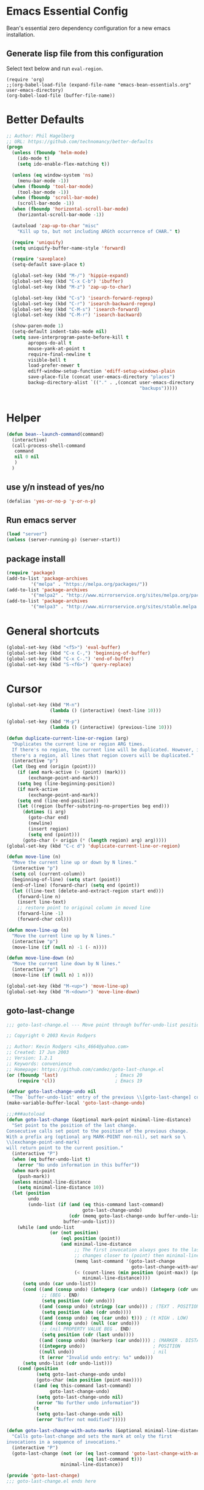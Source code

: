 * Emacs Essential Config
  Bean's essential zero dependency configuration for a new emacs installation.

** Generate lisp file from this configuration
   Select text below and run ~eval-region~.
   #+BEGIN_SRC
(require 'org)
;;(org-babel-load-file (expand-file-name "emacs-bean-essentials.org" user-emacs-directory)
(org-babel-load-file (buffer-file-name))
   #+END_SRC

* Better Defaults
  #+BEGIN_SRC emacs-lisp
  ;; Author: Phil Hagelberg
  ;; URL: https://github.com/technomancy/better-defaults
  (progn
    (unless (fboundp 'helm-mode)
      (ido-mode t)
      (setq ido-enable-flex-matching t))

    (unless (eq window-system 'ns)
      (menu-bar-mode -1))
    (when (fboundp 'tool-bar-mode)
      (tool-bar-mode -1))
    (when (fboundp 'scroll-bar-mode)
      (scroll-bar-mode -1))
    (when (fboundp 'horizontal-scroll-bar-mode)
      (horizontal-scroll-bar-mode -1))

    (autoload 'zap-up-to-char "misc"
      "Kill up to, but not including ARGth occurrence of CHAR." t)

    (require 'uniquify)
    (setq uniquify-buffer-name-style 'forward)

    (require 'saveplace)
    (setq-default save-place t)

    (global-set-key (kbd "M-/") 'hippie-expand)
    (global-set-key (kbd "C-x C-b") 'ibuffer)
    (global-set-key (kbd "M-z") 'zap-up-to-char)

    (global-set-key (kbd "C-s") 'isearch-forward-regexp)
    (global-set-key (kbd "C-r") 'isearch-backward-regexp)
    (global-set-key (kbd "C-M-s") 'isearch-forward)
    (global-set-key (kbd "C-M-r") 'isearch-backward)

    (show-paren-mode 1)
    (setq-default indent-tabs-mode nil)
    (setq save-interprogram-paste-before-kill t
          apropos-do-all t
          mouse-yank-at-point t
          require-final-newline t
          visible-bell t
          load-prefer-newer t
          ediff-window-setup-function 'ediff-setup-windows-plain
          save-place-file (concat user-emacs-directory "places")
          backup-directory-alist `(("." . ,(concat user-emacs-directory
                                                   "backups")))))


  #+END_SRC

* Helper
  #+BEGIN_SRC emacs-lisp
    (defun bean--launch-command(command)
      (interactive)
      (call-process-shell-command
       command
       nil 0 nil
       )
      )
  #+END_SRC
** use y/n instead of yes/no
   #+BEGIN_SRC emacs-lisp
(defalias 'yes-or-no-p 'y-or-n-p)
   #+END_SRC

** Run emacs server
   #+BEGIN_SRC emacs-lisp
(load "server")
(unless (server-running-p) (server-start))
   #+END_SRC
** package install
   #+BEGIN_SRC emacs-lisp
(require 'package)
(add-to-list 'package-archives
	     '("melpa" . "https://melpa.org/packages/"))
(add-to-list 'package-archives
	     '("melpa2" . "http://www.mirrorservice.org/sites/melpa.org/packages/"))
(add-to-list 'package-archives
	     '("melpa3" . "http://www.mirrorservice.org/sites/stable.melpa.org/packages/"))
   #+END_SRC

* General shortcuts
  #+BEGIN_SRC emacs-lisp
    (global-set-key (kbd "<f5>") 'eval-buffer)
    (global-set-key (kbd "C-x C-,") 'beginning-of-buffer)
    (global-set-key (kbd "C-x C-.") 'end-of-buffer)
    (global-set-key (kbd "S-<f6>") 'query-replace)
  #+END_SRC
* Cursor
  #+BEGIN_SRC emacs-lisp
  (global-set-key (kbd "M-n")
                  (lambda () (interactive) (next-line 10)))

  (global-set-key (kbd "M-p")
                  (lambda () (interactive) (previous-line 10)))

  (defun duplicate-current-line-or-region (arg)
    "Duplicates the current line or region ARG times.
    If there's no region, the current line will be duplicated. However, if
    there's a region, all lines that region covers will be duplicated."
    (interactive "p")
    (let (beg end (origin (point)))
      (if (and mark-active (> (point) (mark)))
          (exchange-point-and-mark))
      (setq beg (line-beginning-position))
      (if mark-active
          (exchange-point-and-mark))
      (setq end (line-end-position))
      (let ((region (buffer-substring-no-properties beg end)))
        (dotimes (i arg)
          (goto-char end)
          (newline)
          (insert region)
          (setq end (point)))
        (goto-char (+ origin (* (length region) arg) arg)))))
  (global-set-key (kbd "C-c d") 'duplicate-current-line-or-region)

  (defun move-line (n)
    "Move the current line up or down by N lines."
    (interactive "p")
    (setq col (current-column))
    (beginning-of-line) (setq start (point))
    (end-of-line) (forward-char) (setq end (point))
    (let ((line-text (delete-and-extract-region start end)))
      (forward-line n)
      (insert line-text)
      ;; restore point to original column in moved line
      (forward-line -1)
      (forward-char col)))

  (defun move-line-up (n)
    "Move the current line up by N lines."
    (interactive "p")
    (move-line (if (null n) -1 (- n))))

  (defun move-line-down (n)
    "Move the current line down by N lines."
    (interactive "p")
    (move-line (if (null n) 1 n)))

  (global-set-key (kbd "M-<up>") 'move-line-up)
  (global-set-key (kbd "M-<down>") 'move-line-down)

  #+END_SRC
** goto-last-change
   #+BEGIN_SRC emacs-lisp
     ;;; goto-last-change.el --- Move point through buffer-undo-list positions

     ;; Copyright © 2003 Kevin Rodgers

     ;; Author: Kevin Rodgers <ihs_4664@yahoo.com>
     ;; Created: 17 Jun 2003
     ;; Version: 1.2.1
     ;; Keywords: convenience
     ;; Homepage: https://github.com/camdez/goto-last-change.el
     (or (fboundp 'last)                     ; Emacs 20
         (require 'cl))                      ; Emacs 19

     (defvar goto-last-change-undo nil
       "The `buffer-undo-list' entry of the previous \\[goto-last-change] command.")
     (make-variable-buffer-local 'goto-last-change-undo)

     ;;;###autoload
     (defun goto-last-change (&optional mark-point minimal-line-distance)
       "Set point to the position of the last change.
     Consecutive calls set point to the position of the previous change.
     With a prefix arg (optional arg MARK-POINT non-nil), set mark so \
     \\[exchange-point-and-mark]
     will return point to the current position."
       (interactive "P")
       (when (eq buffer-undo-list t)
         (error "No undo information in this buffer"))
       (when mark-point
         (push-mark))
       (unless minimal-line-distance
         (setq minimal-line-distance 10))
       (let (position
             undo
             (undo-list (if (and (eq this-command last-command)
                                 goto-last-change-undo)
                            (cdr (memq goto-last-change-undo buffer-undo-list))
                          buffer-undo-list)))
         (while (and undo-list
                     (or (not position)
                         (eql position (point))
                         (and minimal-line-distance
                              ;; The first invocation always goes to the last change, subsequent ones skip
                              ;; changes closer to (point) then minimal-line-distance.
                              (memq last-command '(goto-last-change
                                                   goto-last-change-with-auto-marks))
                              (< (count-lines (min position (point-max)) (point))
                                 minimal-line-distance))))
           (setq undo (car undo-list))
           (cond ((and (consp undo) (integerp (car undo)) (integerp (cdr undo)))
                  ;; (BEG . END)
                  (setq position (cdr undo)))
                 ((and (consp undo) (stringp (car undo))) ; (TEXT . POSITION)
                  (setq position (abs (cdr undo))))
                 ((and (consp undo) (eq (car undo) t))) ; (t HIGH . LOW)
                 ((and (consp undo) (null (car undo)))
                  ;; (nil PROPERTY VALUE BEG . END)
                  (setq position (cdr (last undo))))
                 ((and (consp undo) (markerp (car undo)))) ; (MARKER . DISTANCE)
                 ((integerp undo))                         ; POSITION
                 ((null undo))                             ; nil
                 (t (error "Invalid undo entry: %s" undo)))
           (setq undo-list (cdr undo-list)))
         (cond (position
                (setq goto-last-change-undo undo)
                (goto-char (min position (point-max))))
               ((and (eq this-command last-command)
                     goto-last-change-undo)
                (setq goto-last-change-undo nil)
                (error "No further undo information"))
               (t
                (setq goto-last-change-undo nil)
                (error "Buffer not modified")))))

     (defun goto-last-change-with-auto-marks (&optional minimal-line-distance)
       "Calls goto-last-change and sets the mark at only the first
     invocations in a sequence of invocations."
       (interactive "P")
       (goto-last-change (not (or (eq last-command 'goto-last-change-with-auto-marks)
                                  (eq last-command t)))
                         minimal-line-distance))

     (provide 'goto-last-change)
     ;;; goto-last-change.el ends here

   #+END_SRC
** goto-last-change setup
#+BEGIN_SRC emacs-lisp
  (global-set-key (kbd "C-x C-l") 'goto-last-change)
#+END_SRC
* Font and display
** Zoom text
   #+BEGIN_SRC emacs-lisp
(global-set-key (kbd "C-+") 'text-scale-increase)
(global-set-key (kbd "C--") 'text-scale-decrease)
   #+END_SRC

** 80 chars line
   #+BEGIN_SRC emacs-lisp
(setq-default header-line-format
              (list " " (make-string 79 ?-) "|"))
   #+END_SRC

** Show line numbering
   #+BEGIN_SRC emacs-lisp
  ;; makes emacs slow
  ;; (add-hook 'text-mode-hook 'linum-mode)
  ;; (add-hook 'prog-mode-hook 'linum-mode)
  ;; (add-hook 'text-mode-hook 'line-number-mode)
  ;; (add-hook 'prog-mode-hook 'line-number-mode)
   #+END_SRC
* Window navigation
  #+BEGIN_SRC emacs-lisp
  (global-set-key (kbd "C-.") 'other-window)
  (global-set-key (kbd "C-,") 'other-window)
  (global-set-key (kbd "C-x x") 'switch-to-last-buffer)
  (global-set-key (kbd "<f12>") 'menu-bar-mode)
  #+END_SRC
  #+END_SRC
** winner mode
   #+BEGIN_SRC emacs-lisp
(when (fboundp 'winner-mode)
      (winner-mode 1))
   #+END_SRC
** Buffers
   #+BEGIN_SRC emacs-lisp
  (defalias 'list-buffers 'ibuffer) ; make ibuffer default
  (setq ido-separator "\n") ; show ido elements vertically

  (global-set-key (kbd "M-l") 'ibuffer)
  (global-set-key (kbd "C-x C-n") 'next-buffer)
  (global-set-key (kbd "C-x C-p") 'previous-buffer)
   #+END_SRC

** Recent files
   #+BEGIN_SRC emacs-lisp
  (when (fboundp recentf-mode)
    (recentf-mode 1)
    (setq recentf-max-menu-items 25)
    (global-set-key "\C-x\ \C-r" 'recentf-open-files))
   #+END_SRC
* Text edit
** Indentation
   #+BEGIN_SRC emacs-lisp
  (defun indent-buffer ()
    "Indent the currently visited buffer."
    (interactive)
    (indent-region (point-min) (point-max)))

  (defun indent-region-or-buffer ()
    "Indent a region if selected, otherwise the whole buffer."
    (interactive)
    (save-excursion
      (if (region-active-p)
          (progn
            (indent-region (region-beginning) (region-end))
            (message "Indented selected region."))
        (progn
          (indent-buffer)
          (message "Indented buffer.")))))

  (global-set-key (kbd "C-M-\\") 'indent-region-or-buffer)

   #+END_SRC
** replace
#+BEGIN_SRC emacs-lisp


#+END_SRC
* Search
  #+BEGIN_SRC emacs-lisp
(setq isearch-allow-scroll t)
  #+END_SRC
* Keyboard
  #+BEGIN_SRC emacs-lisp
  (defun keyboard-ch()
    (interactive)
    (bean--launch-command "setxkbmap ch"))

  (defun keyboard-us()
    (interactive)
    (bean--launch-command "setxkbmap us"))
  #+END_SRC

** Make Capslock a Control key
   #+BEGIN_SRC emacs-lisp
  (bean--launch-command "setxkbmap -option ctrl:nocaps")
   #+END_SRC
** Enable us keyboard layout
   #+BEGIN_SRC emacs-lisp
  (keyboard-us)
   #+END_SRC
* Dired
** Dired-x jump
   #+BEGIN_SRC emacs-lisp
  ;; borrowed from dired-x 
  (defun dired-jump (&optional other-window file-name)
    "Jump to Dired buffer corresponding to current buffer.
  If in a file, Dired the current directory and move to file's line.
  If in Dired already, pop up a level and goto old directory's line.
  In case the proper Dired file line cannot be found, refresh the dired
  buffer and try again.
  When OTHER-WINDOW is non-nil, jump to Dired buffer in other window.
  When FILE-NAME is non-nil, jump to its line in Dired.
  Interactively with prefix argument, read FILE-NAME."
    (interactive
     (list nil (and current-prefix-arg
                    (read-file-name "Jump to Dired file: "))))
    (cond
     ((bound-and-true-p archive-subfile-mode)
      (switch-to-buffer archive-superior-buffer))
     ((bound-and-true-p tar-subfile-mode)
      (switch-to-buffer tar-superior-buffer))
     (t
      ;; Expand file-name before `dired-goto-file' call:
      ;; `dired-goto-file' requires its argument to be an absolute
      ;; file name; the result of `read-file-name' could be
      ;; an abbreviated file name (Bug#24409).
      (let* ((file (or (and file-name (expand-file-name file-name))
                       buffer-file-name))
             (dir (if file (file-name-directory file) default-directory)))
        (if (and (eq major-mode 'dired-mode) (null file-name))
            (progn
              (setq dir (dired-current-directory))
              (dired-up-directory other-window)
              (unless (dired-goto-file dir)
                ;; refresh and try again
                (dired-insert-subdir (file-name-directory dir))
                (dired-goto-file dir)))
          (if other-window
              (dired-other-window dir)
            (dired dir))
          (if file
              (or (dired-goto-file file)
                  ;; refresh and try again
                  (progn
                    (dired-insert-subdir (file-name-directory file))
                    (dired-goto-file file))
                  ;; Toggle omitting, if it is on, and try again.
                  ;; (when dired-omit-mode
                  ;; (dired-omit-mode)
                  ;; (dired-goto-file file))
                  )))))))
   #+END_SRC
** Dired config
   #+BEGIN_SRC emacs-lisp
(global-set-key (kbd "C-x C-j") 'dired-jump)
   #+END_SRC
